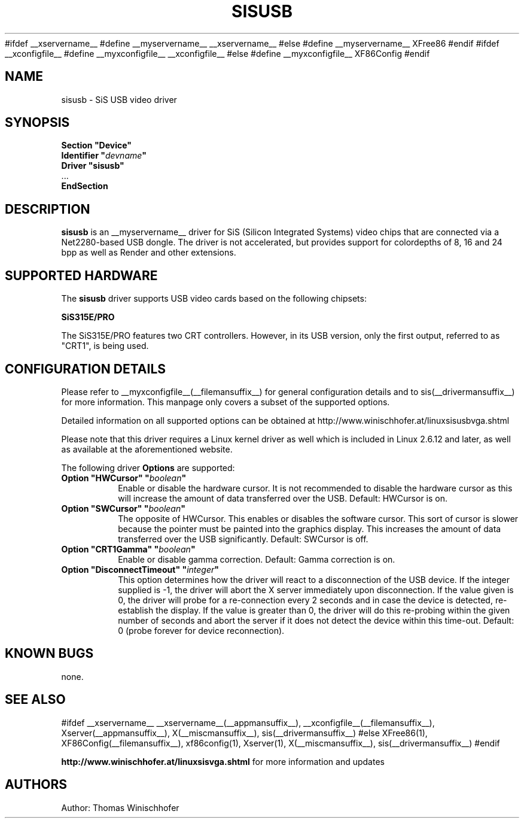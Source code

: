 .\" $XFree86$
.\" $XdotOrg$
.\" shorthand for double quote that works everywhere.
.ds q \N'34'
#ifdef __xservername__
#define __myservername__ __xservername__
#else
#define __myservername__ XFree86
#endif
#ifdef __xconfigfile__
#define __myxconfigfile__ __xconfigfile__
#else
#define __myxconfigfile__ XF86Config
#endif
.TH SISUSB __drivermansuffix__ __vendorversion__
.SH NAME
sisusb \- SiS USB video driver
.SH SYNOPSIS
.nf
.B "Section \*qDevice\*q"
.BI "  Identifier \*q"  devname \*q
.B  "  Driver \*qsisusb\*q"
\ \ ...
.B EndSection
.fi
.SH DESCRIPTION
.B sisusb
is an __myservername__ driver for SiS (Silicon Integrated Systems) video chips that
are connected via a Net2280-based USB dongle. The driver is not accelerated, but
provides support for colordepths of 8, 16 and 24 bpp as well as Render and other
extensions.
.SH SUPPORTED HARDWARE
The
.B sisusb
driver supports USB video cards based on the following chipsets:
.PP
.B SiS315E/PRO
.PP
The SiS315E/PRO features two CRT controllers. However, in its USB version, only
the first output, referred to as "CRT1", is being used.
.SH CONFIGURATION DETAILS
Please refer to __myxconfigfile__(__filemansuffix__) for general configuration
details and to sis(__drivermansuffix__) for more information. This manpage only
covers a subset of the supported options.
.PP
Detailed information on all supported options can be obtained at
http://www.winischhofer.at/linuxsisusbvga.shtml
.PP
Please note that this driver requires a Linux kernel driver as well which is
included in Linux 2.6.12 and later, as well as available at the aforementioned
website.
.PP
The following driver
.B Options
are supported:
.TP
.BI "Option \*qHWCursor\*q \*q" boolean \*q
Enable or disable the hardware cursor. It is not recommended to disable
the hardware cursor as this will increase the amount of data transferred
over the USB. Default: HWCursor is on.
.TP
.BI "Option \*qSWCursor\*q \*q" boolean \*q
The opposite of HWCursor. This enables or disables the software
cursor. This sort of cursor is slower because the pointer must
be painted into the graphics display. This increases the amount of data
transferred over the USB significantly. Default: SWCursor is off.
.TP
.BI "Option \*qCRT1Gamma\*q \*q" boolean \*q
Enable or disable gamma correction.
Default: Gamma correction is on.
.TP
.BI "Option \*qDisconnectTimeout\*q \*q" integer \*q
This option determines how the driver will react to a disconnection of the
USB device. If the integer supplied is -1, the driver will abort the X server
immediately upon disconnection. If the value given is 0, the driver will
probe for a re-connection every 2 seconds and in case the device is detected,
re-establish the display. If the value is greater than 0, the driver will do
this re-probing within the given number of seconds and abort the server if
it does not detect the device within this time-out. Default: 0 (probe forever
for device reconnection).
.SH "KNOWN BUGS"
none.
.SH "SEE ALSO"
#ifdef __xservername__
__xservername__(__appmansuffix__), __xconfigfile__(__filemansuffix__), Xserver(__appmansuffix__), X(__miscmansuffix__), sis(__drivermansuffix__)
#else
XFree86(1), XF86Config(__filemansuffix__), xf86config(1), Xserver(1), X(__miscmansuffix__), sis(__drivermansuffix__)
#endif
.PP
.B "http://www.winischhofer.at/linuxsisvga.shtml"
for more information and updates
.SH AUTHORS
Author: Thomas Winischhofer
